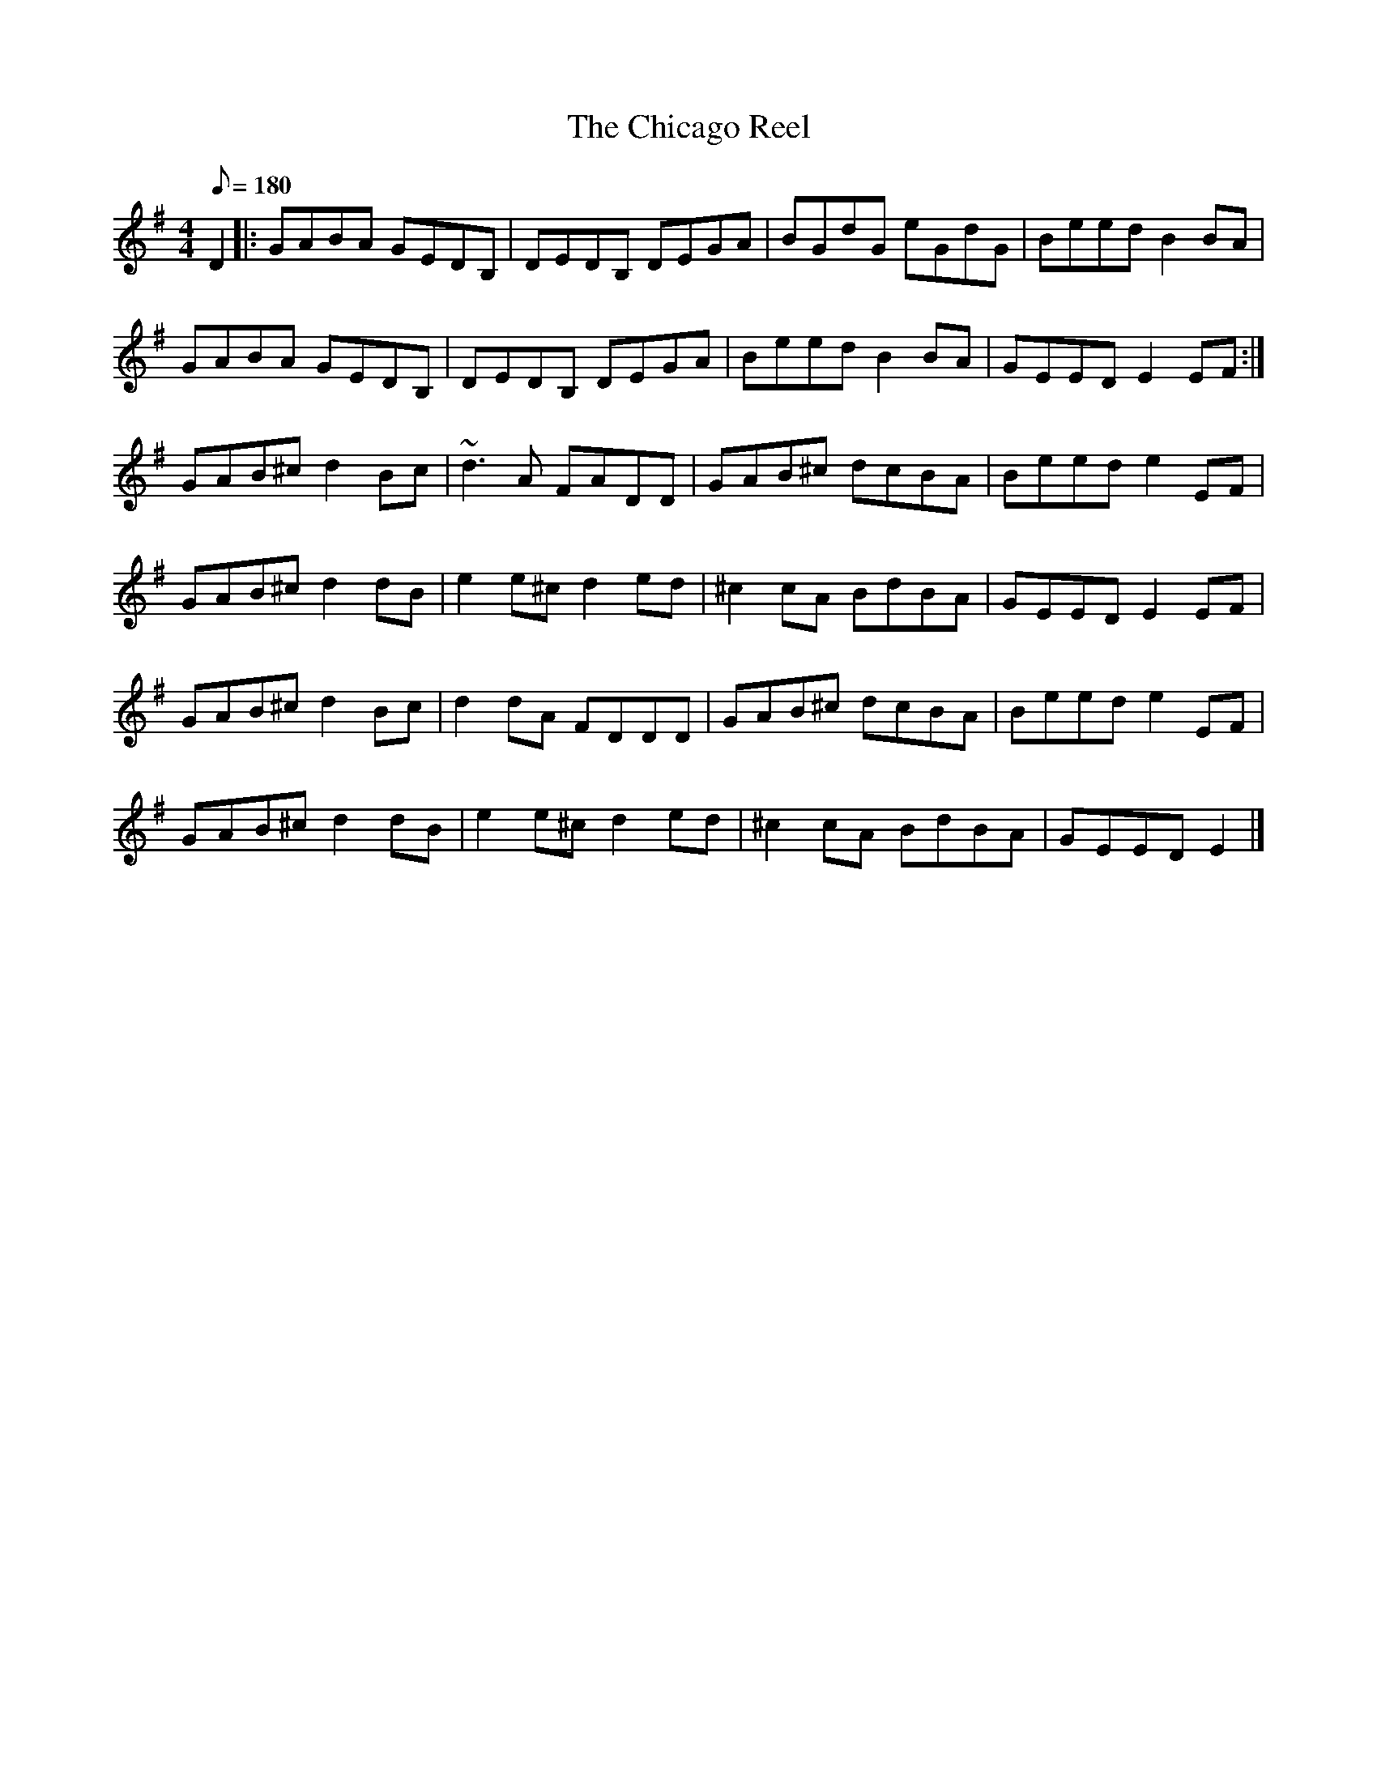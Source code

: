 X: 1
T:Chicago Reel, The
S:irtrad-l, L.LaVerne,11/97
M:4/4
L:1/8
Q:180
S:David Kidd
R:Reel
Z:Lorna LaVerne
K:G
D2 |:\
GABA GEDB, | DEDB, DEGA | BGdG eGdG | Beed B2BA |
GABA GEDB, | DEDB, DEGA | Beed B2BA | GEED E2EF:|
GAB^c d2Bc | ~d3A FADD | GAB^c dcBA | Beed e2EF |
GAB^c d2dB | e2e^c d2ed | ^c2cA BdBA | GEED E2EF |
GAB^c d2Bc | d2dA FDDD | GAB^c dcBA | Beed e2EF |
GAB^c d2dB | e2e^c d2ed | ^c2cA BdBA | GEED E2 |]
